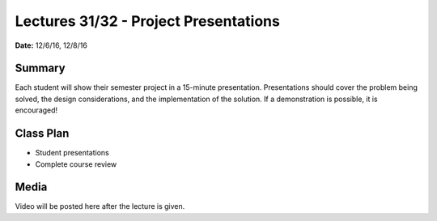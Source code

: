 .. _lecture_31_32:

Lectures 31/32 - Project Presentations
======================================

**Date:** 12/6/16, 12/8/16

Summary
-------
Each student will show their semester project in a 15-minute presentation.
Presentations should cover the problem being solved, the design considerations,
and the implementation of the solution. If a demonstration is possible, it is
encouraged!

Class Plan
----------
* Student presentations
* Complete course review

Media
-----
Video will be posted here after the lecture is given.
